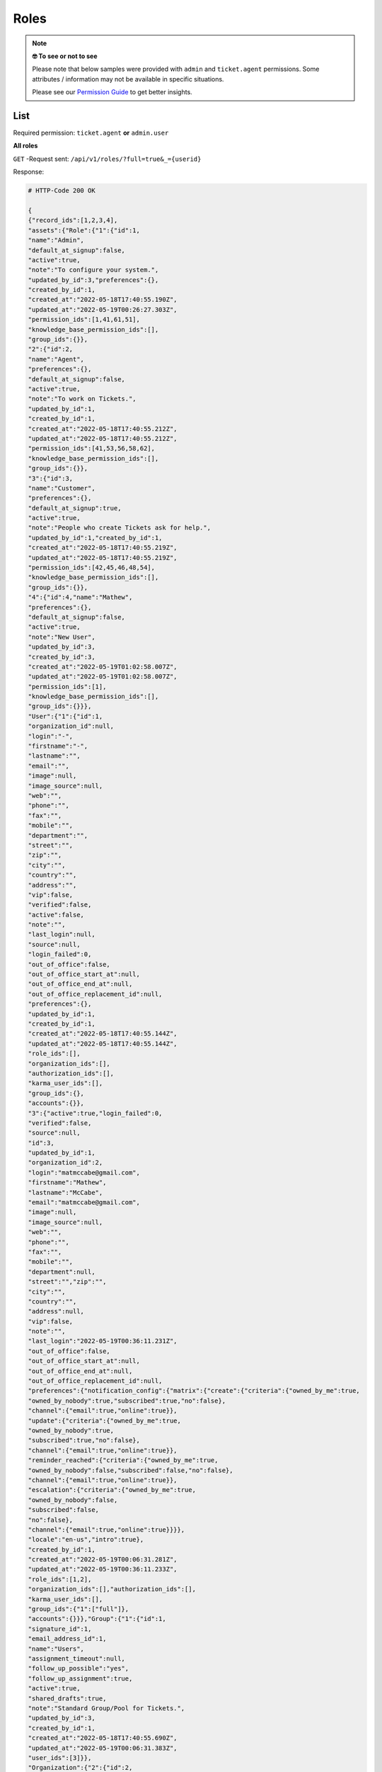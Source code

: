 Roles
*****

.. note:: **🤓 To see or not to see**

   Please note that below samples were provided with ``admin`` and
   ``ticket.agent`` permissions. Some attributes / information may not be
   available in specific situations.

   Please see our `Permission Guide`_ to get better insights.

.. _Permission Guide:
   https://admin-docs.zammad.org/en/latest/manage/roles/index.html#reference-guide-permissions


List
====

Required permission: ``ticket.agent`` **or** ``admin.user``

**All roles**

``GET`` -Request sent: ``/api/v1/roles/?full=true&_={userid}``

Response: 

.. code-block:: json 

	# HTTP-Code 200 OK

	{
	{"record_ids":[1,2,3,4],
	"assets":{"Role":{"1":{"id":1,
	"name":"Admin",
	"default_at_signup":false,
	"active":true,
	"note":"To configure your system.",
	"updated_by_id":3,"preferences":{},
	"created_by_id":1,
	"created_at":"2022-05-18T17:40:55.190Z",
	"updated_at":"2022-05-19T00:26:27.303Z",
	"permission_ids":[1,41,61,51],
	"knowledge_base_permission_ids":[],
	"group_ids":{}},
	"2":{"id":2,
	"name":"Agent",
	"preferences":{},
	"default_at_signup":false,
	"active":true,
	"note":"To work on Tickets.",
	"updated_by_id":1,
	"created_by_id":1,
	"created_at":"2022-05-18T17:40:55.212Z",
	"updated_at":"2022-05-18T17:40:55.212Z",
	"permission_ids":[41,53,56,58,62],
	"knowledge_base_permission_ids":[],
	"group_ids":{}},
	"3":{"id":3,
	"name":"Customer",
	"preferences":{},
	"default_at_signup":true,
	"active":true,
	"note":"People who create Tickets ask for help.",
	"updated_by_id":1,"created_by_id":1,
	"created_at":"2022-05-18T17:40:55.219Z",
	"updated_at":"2022-05-18T17:40:55.219Z",
	"permission_ids":[42,45,46,48,54],
	"knowledge_base_permission_ids":[],
	"group_ids":{}},
	"4":{"id":4,"name":"Mathew",
	"preferences":{},
	"default_at_signup":false,
	"active":true,
	"note":"New User",
	"updated_by_id":3,
	"created_by_id":3,
	"created_at":"2022-05-19T01:02:58.007Z",
	"updated_at":"2022-05-19T01:02:58.007Z",
	"permission_ids":[1],
	"knowledge_base_permission_ids":[],
	"group_ids":{}}},
	"User":{"1":{"id":1,
	"organization_id":null,
	"login":"-",
	"firstname":"-",
	"lastname":"",
	"email":"",
	"image":null,
	"image_source":null,
	"web":"",
	"phone":"",
	"fax":"",
	"mobile":"",
	"department":"",
	"street":"",
	"zip":"",
	"city":"",
	"country":"",
	"address":"",
	"vip":false,
	"verified":false,
	"active":false,
	"note":"",
	"last_login":null,
	"source":null,
	"login_failed":0,
	"out_of_office":false,
	"out_of_office_start_at":null,
	"out_of_office_end_at":null,
	"out_of_office_replacement_id":null,
	"preferences":{},
	"updated_by_id":1,
	"created_by_id":1,
	"created_at":"2022-05-18T17:40:55.144Z",
	"updated_at":"2022-05-18T17:40:55.144Z",
	"role_ids":[],
	"organization_ids":[],
	"authorization_ids":[],
	"karma_user_ids":[],
	"group_ids":{},
	"accounts":{}},
	"3":{"active":true,"login_failed":0,
	"verified":false,
	"source":null,
	"id":3,
	"updated_by_id":1,
	"organization_id":2,
	"login":"matmccabe@gmail.com",
	"firstname":"Mathew",
	"lastname":"McCabe",
	"email":"matmccabe@gmail.com",
	"image":null,
	"image_source":null,
	"web":"",
	"phone":"",
	"fax":"",
	"mobile":"",
	"department":null,
	"street":"","zip":"",
	"city":"",
	"country":"",
	"address":null,
	"vip":false,
	"note":"",
	"last_login":"2022-05-19T00:36:11.231Z",
	"out_of_office":false,
	"out_of_office_start_at":null,
	"out_of_office_end_at":null,
	"out_of_office_replacement_id":null,
	"preferences":{"notification_config":{"matrix":{"create":{"criteria":{"owned_by_me":true,
	"owned_by_nobody":true,"subscribed":true,"no":false},
	"channel":{"email":true,"online":true}},
	"update":{"criteria":{"owned_by_me":true,
	"owned_by_nobody":true,
	"subscribed":true,"no":false},
	"channel":{"email":true,"online":true}},
	"reminder_reached":{"criteria":{"owned_by_me":true,
	"owned_by_nobody":false,"subscribed":false,"no":false},
	"channel":{"email":true,"online":true}},
	"escalation":{"criteria":{"owned_by_me":true,
	"owned_by_nobody":false,
	"subscribed":false,
	"no":false},
	"channel":{"email":true,"online":true}}}},
	"locale":"en-us","intro":true},
	"created_by_id":1,
	"created_at":"2022-05-19T00:06:31.281Z",
	"updated_at":"2022-05-19T00:36:11.233Z",
	"role_ids":[1,2],
	"organization_ids":[],"authorization_ids":[],
	"karma_user_ids":[],
	"group_ids":{"1":["full"]},
	"accounts":{}}},"Group":{"1":{"id":1,
	"signature_id":1,
	"email_address_id":1,
	"name":"Users",
	"assignment_timeout":null,
	"follow_up_possible":"yes",
	"follow_up_assignment":true,
	"active":true,
	"shared_drafts":true,
	"note":"Standard Group/Pool for Tickets.",
	"updated_by_id":3,
	"created_by_id":1,
	"created_at":"2022-05-18T17:40:55.690Z",
	"updated_at":"2022-05-19T00:06:31.383Z",
	"user_ids":[3]}},
	"Organization":{"2":{"id":2,
	"name":"Docu",
	"shared":true,
	"domain":"",
	"domain_assignment":false,
	"active":true,
	"note":"",
	"updated_by_id":1,
	"created_by_id":1,
	"created_at":"2022-05-19T00:06:31.249Z",
	"updated_at":"2022-05-19T00:06:31.325Z",
	"member_ids":[3]}}},"total_count":4}
	}



**Specific role**

``GET`` -Request sent: ``/api/v1/roles/:id``

Response: 

.. code-block:: json 

	# HTTP-Code 200 OK

	{"id":4,"name":"Mathew",
	"preferences":{},
	"default_at_signup":false,
	"active":true,
	"note":"New User",
	"updated_by_id":3,
	"created_by_id":3,
	"created_at":"2022-05-19T01:02:58.007Z",
	"updated_at":"2022-05-19T01:02:58.007Z",
	"permission_ids":[1],"knowledge_base_permission_ids":[],
	"group_ids":{}}


Create
======

``POST`` -Request sent: ``/api/v1/roles``

Response: 

.. code-block:: json
	 
	# HTTP-Code 201 OK

	{
		{"id":4,
		"name":"Mathew",
		"preferences":{},
		"default_at_signup":false,
		"active":true,
		"note":"New User",
		"updated_by_id":3,
		"created_by_id":3,
		"created_at":"2022-05-19T01:02:58.007Z",
		"updated_at":"2022-05-19T01:02:58.007Z",
		"permission_ids":[1],"knowledge_base_permission_ids":[],
		"group_ids":{}}

	}

.. code-block:: json
	
	# HTTP-Code 422 ERROR
	{
		{"error":"Cannot set default at signup when role has admin.branding, admin.group permissions.",
		"error_human":"Cannot set default at signup when role has admin.branding, admin.group permissions."}
	}


Update
======

``PUT`` -Request sent: ``/api/v1/roles/:id``

.. code-block:: json
	
	# HTTP-Code 422 ERROR
	{
		{"id":5,"name":"User 2",
		"default_at_signup":false,
		"active":true,
		"note":"To configure your system.",
		"updated_by_id":3,"preferences":{},
		"created_by_id":3,"created_at":"2022-05-19T01:46:44.175Z",
		"updated_at":"2022-05-19T01:47:28.349Z",
		"permission_ids":[],"knowledge_base_permission_ids":[],
		"group_ids":{}}
	}

Delete
======

.. missing / not supplied
